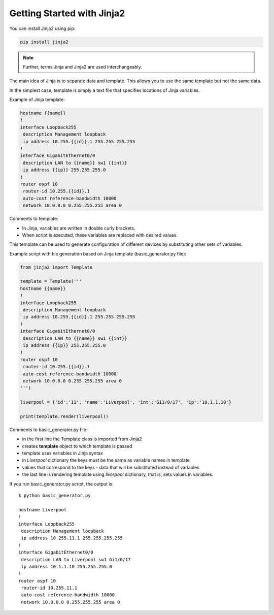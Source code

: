 Getting Started with Jinja2
======================

You can install Jinja2 using pip:

.. code:: python

    pip install jinja2

.. note::

    Further, terms Jinja and Jinja2 are used interchangeably.

The main idea of Jinja is to separate data and template. This allows you to use the same template but not the same data.

In the simplest case, template is simply a text file that specifies locations of Jinja variables.

Example of Jinja template:

.. code:: jinja

    hostname {{name}}
    !
    interface Loopback255
     description Management loopback
     ip address 10.255.{{id}}.1 255.255.255.255
    !
    interface GigabitEthernet0/0
     description LAN to {{name}} sw1 {{int}}
     ip address {{ip}} 255.255.255.0
    !
    router ospf 10
     router-id 10.255.{{id}}.1
     auto-cost reference-bandwidth 10000
     network 10.0.0.0 0.255.255.255 area 0

Comments to template:

* In Jinja, variables are written in double curly brackets.
* When script is executed, these variables are replaced with desired values.

This template can be used to generate configuration of different devices by substituting other sets of variables.

Example script with file generation based on Jinja template (basic_generator.py file):

.. code:: python

    from jinja2 import Template

    template = Template('''
    hostname {{name}}
    !
    interface Loopback255
     description Management loopback
     ip address 10.255.{{id}}.1 255.255.255.255
    !
    interface GigabitEthernet0/0
     description LAN to {{name}} sw1 {{int}}
     ip address {{ip}} 255.255.255.0
    !
    router ospf 10
     router-id 10.255.{{id}}.1
     auto-cost reference-bandwidth 10000
     network 10.0.0.0 0.255.255.255 area 0
    ''')

    liverpool = {'id':'11', 'name':'Liverpool', 'int':'Gi1/0/17', 'ip':'10.1.1.10'}

    print(template.render(liverpool))

Comments to basic_generator.py file:

* in the first line the Template class is imported from Jinja2 
* creates **template** object to which template is passed
* template uses variables in Jinja syntax
* in *Liverpool* dictionary the keys must be the same as variable names in template 
* values that correspond to the keys - data that will be substituted instead of variables
* the last line is rendering template using *liverpool* dictionary, that is, sets values in variables.

If you run basic_generator.py script, the output is:

::

    $ python basic_generator.py

    hostname Liverpool
    !
    interface Loopback255
     description Management loopback
     ip address 10.255.11.1 255.255.255.255
    !
    interface GigabitEthernet0/0
     description LAN to Liverpool sw1 Gi1/0/17
     ip address 10.1.1.10 255.255.255.0
    !
    router ospf 10
     router-id 10.255.11.1
     auto-cost reference-bandwidth 10000
     network 10.0.0.0 0.255.255.255 area 0

